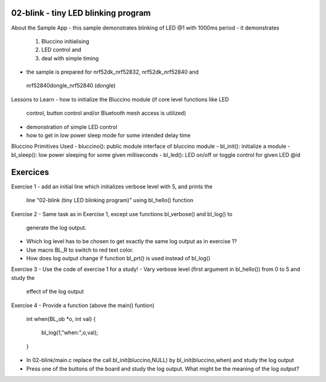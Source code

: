 ================================================================================
02-blink - tiny LED blinking program
================================================================================

About the Sample App
- this sample demonstrates blinking of LED @1 with 1000ms period
- it demonstrates
  1) Bluccino initialising
  2) LED control and
  3) deal with simple timing
- the sample is prepared for nrf52dk_nrf52832, nrf52dk_nrf52840 and
 nrf52840dongle_nrf52840 (dongle)

Lessons to Learn
- how to initialize the Bluccino module (if core level functions like LED
  control, button control and/or Bluetooth mesh access is utilized)
- demonstration of simple LED control
- how to get in low power sleep mode for some intended delay time

Bluccino Primitives Used
- bluccino(): public module interface of bluccino module
- bl_init(): initialize a module
- bl_sleep(): low power sleeping for some given milliseconds
- bl_led(): LED on/off or toggle control for given LED @id

================================================================================
Exercices
================================================================================

Exercise 1
- add an initial line which initializes verbose level with 5, and prints the
  line "02-blink (tiny LED blinking program)" using bl_hello() function

Exercise 2
- Same task as in Exercise 1, except use functions bl_verbose() and bl_log() to
  generate the log output.
- Which log level has to be chosen to get exactly the same log output as in
  exercise 1?
- Use macro BL_R to switch to red text color.
- How does log output change if function bl_prt() is used instead of bl_log()

Exercise 3
- Use the code of exercise 1 for a study!
- Vary verbose level (first argument in bl_hello()) from 0 to 5 and study the
  effect of the log output

Exercise 4
- Provide a function (above the main() funtion)

    int when(BL_ob *o, int val)
    {
      bl_log(1,"when:",o,val);
    }

- In 02-blink/main.c replace the call bl_init(bluccino,NULL) by
  bl_init(bluccino,when) and study the log output
- Press one of the buttons of the board and study the log output. What might be
  the meaning of the log output?
